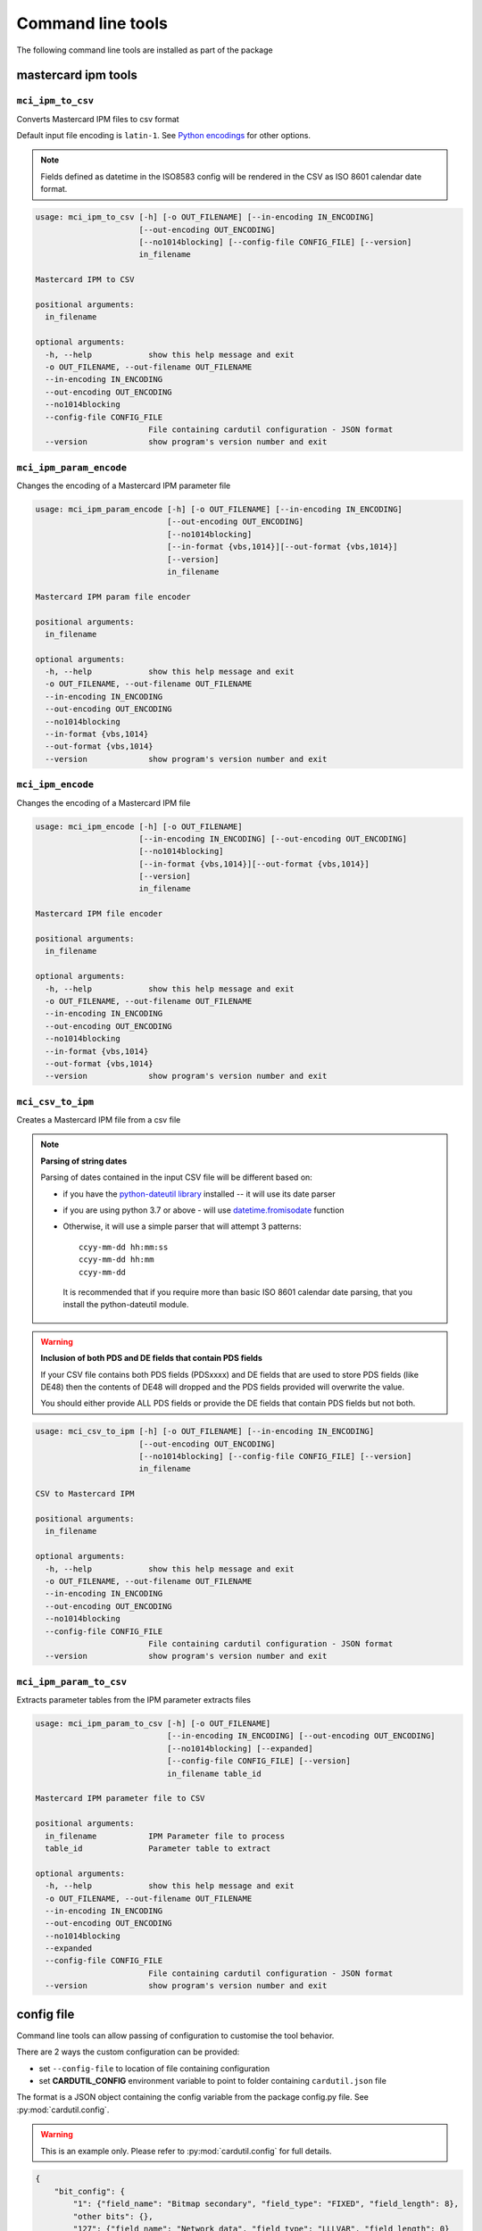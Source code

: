 ==================
Command line tools
==================

The following command line tools are installed as part of the package

mastercard ipm tools
====================

``mci_ipm_to_csv``
------------------
Converts Mastercard IPM files to csv format

Default input file encoding is ``latin-1``. See `Python encodings <https://docs.python.org/3/library/codecs.html#standard-encodings>`_ for other options.

.. note::
   Fields defined as datetime in the ISO8583 config will be rendered in the CSV as ISO 8601 calendar date format.

.. code-block:: text

    usage: mci_ipm_to_csv [-h] [-o OUT_FILENAME] [--in-encoding IN_ENCODING]
                          [--out-encoding OUT_ENCODING]
                          [--no1014blocking] [--config-file CONFIG_FILE] [--version]
                          in_filename

    Mastercard IPM to CSV

    positional arguments:
      in_filename

    optional arguments:
      -h, --help            show this help message and exit
      -o OUT_FILENAME, --out-filename OUT_FILENAME
      --in-encoding IN_ENCODING
      --out-encoding OUT_ENCODING
      --no1014blocking
      --config-file CONFIG_FILE
                            File containing cardutil configuration - JSON format
      --version             show program's version number and exit



``mci_ipm_param_encode``
------------------------
Changes the encoding of a Mastercard IPM parameter file

.. code-block:: text

    usage: mci_ipm_param_encode [-h] [-o OUT_FILENAME] [--in-encoding IN_ENCODING]
                                [--out-encoding OUT_ENCODING]
                                [--no1014blocking]
                                [--in-format {vbs,1014}][--out-format {vbs,1014}]
                                [--version]
                                in_filename

    Mastercard IPM param file encoder

    positional arguments:
      in_filename

    optional arguments:
      -h, --help            show this help message and exit
      -o OUT_FILENAME, --out-filename OUT_FILENAME
      --in-encoding IN_ENCODING
      --out-encoding OUT_ENCODING
      --no1014blocking
      --in-format {vbs,1014}
      --out-format {vbs,1014}
      --version             show program's version number and exit

``mci_ipm_encode``
------------------
Changes the encoding of a Mastercard IPM file

.. code-block:: text

    usage: mci_ipm_encode [-h] [-o OUT_FILENAME]
                          [--in-encoding IN_ENCODING] [--out-encoding OUT_ENCODING]
                          [--no1014blocking]
                          [--in-format {vbs,1014}][--out-format {vbs,1014}]
                          [--version]
                          in_filename

    Mastercard IPM file encoder

    positional arguments:
      in_filename

    optional arguments:
      -h, --help            show this help message and exit
      -o OUT_FILENAME, --out-filename OUT_FILENAME
      --in-encoding IN_ENCODING
      --out-encoding OUT_ENCODING
      --no1014blocking
      --in-format {vbs,1014}
      --out-format {vbs,1014}
      --version             show program's version number and exit


``mci_csv_to_ipm``
------------------
Creates a Mastercard IPM file from a csv file

.. note::
   **Parsing of string dates**

   Parsing of dates contained in the input CSV file will be different based on:

   * if you have the `python-dateutil library <https://dateutil.readthedocs.io/en/stable/>`_ installed -- it will use its date parser
   * if you are using python 3.7 or above - will use `datetime.fromisodate <https://docs.python.org/3/library/datetime.html#datetime.date.fromisoformat>`_ function
   * Otherwise, it will use a simple parser that will attempt 3 patterns::

      ccyy-mm-dd hh:mm:ss
      ccyy-mm-dd hh:mm
      ccyy-mm-dd

    It is recommended that if you require more than basic ISO 8601 calendar date parsing, that you install the python-dateutil module.

.. warning::
   **Inclusion of both PDS and DE fields that contain PDS fields**

   If your CSV file contains both PDS fields (PDSxxxx) and DE fields that are
   used to store PDS fields (like DE48) then the contents of DE48 will dropped
   and the PDS fields provided will overwrite the value.

   You should either provide ALL PDS fields or provide the DE fields that contain
   PDS fields but not both.

.. code-block:: text

    usage: mci_csv_to_ipm [-h] [-o OUT_FILENAME] [--in-encoding IN_ENCODING]
                          [--out-encoding OUT_ENCODING]
                          [--no1014blocking] [--config-file CONFIG_FILE] [--version]
                          in_filename

    CSV to Mastercard IPM

    positional arguments:
      in_filename

    optional arguments:
      -h, --help            show this help message and exit
      -o OUT_FILENAME, --out-filename OUT_FILENAME
      --in-encoding IN_ENCODING
      --out-encoding OUT_ENCODING
      --no1014blocking
      --config-file CONFIG_FILE
                            File containing cardutil configuration - JSON format
      --version             show program's version number and exit


``mci_ipm_param_to_csv``
------------------------
Extracts parameter tables from the IPM parameter extracts files

.. code-block:: text

    usage: mci_ipm_param_to_csv [-h] [-o OUT_FILENAME]
                                [--in-encoding IN_ENCODING] [--out-encoding OUT_ENCODING]
                                [--no1014blocking] [--expanded]
                                [--config-file CONFIG_FILE] [--version]
                                in_filename table_id

    Mastercard IPM parameter file to CSV

    positional arguments:
      in_filename           IPM Parameter file to process
      table_id              Parameter table to extract

    optional arguments:
      -h, --help            show this help message and exit
      -o OUT_FILENAME, --out-filename OUT_FILENAME
      --in-encoding IN_ENCODING
      --out-encoding OUT_ENCODING
      --no1014blocking
      --expanded
      --config-file CONFIG_FILE
                            File containing cardutil configuration - JSON format
      --version             show program's version number and exit


config file
===========
Command line tools can allow passing of configuration to customise the tool behavior.

There are 2 ways the custom configuration can be provided:

* set ``--config-file`` to location of file containing configuration
* set **CARDUTIL_CONFIG** environment variable to point to folder containing ``cardutil.json`` file

The format is a JSON object containing the config variable from the package config.py file.
See :py:mod:`cardutil.config`.

.. warning::
    This is an example only. Please refer to :py:mod:`cardutil.config` for full details.

.. code-block:: json

    {
        "bit_config": {
            "1": {"field_name": "Bitmap secondary", "field_type": "FIXED", "field_length": 8},
            "other bits": {},
            "127": {"field_name": "Network data", "field_type": "LLLVAR", "field_length": 0}
        },
        "output_data_elements": [
            "MTI", "DE2", "DE3", "DE4", "DE12", "DE14", "DE22", "DE23", "DE24", "DE25", "DE26",
            "DE30", "DE31", "DE33", "DE37", "DE38", "DE40", "DE41", "DE42", "DE48", "DE49",
            "DE50", "DE63", "DE71", "DE73", "DE93", "DE94", "DE95", "DE100", "PDS0023",
            "PDS0052", "PDS0122", "PDS0148", "PDS0158", "PDS0165", "DE43_NAME", "DE43_SUBURB",
            "DE43_POSTCODE", "ICC_DATA"
        ],
        "mci_parameter_tables": {
            "IP0006T1": {
                "card_program_id": {"start": 19, "end": 22},
                "data_element_id": {"start": 22, "end": 25},
                "data_element_name": {"start": 25, "end": 82},
                "data_element_format": {"start": 82, "end": 85}
            }
        }
    }
